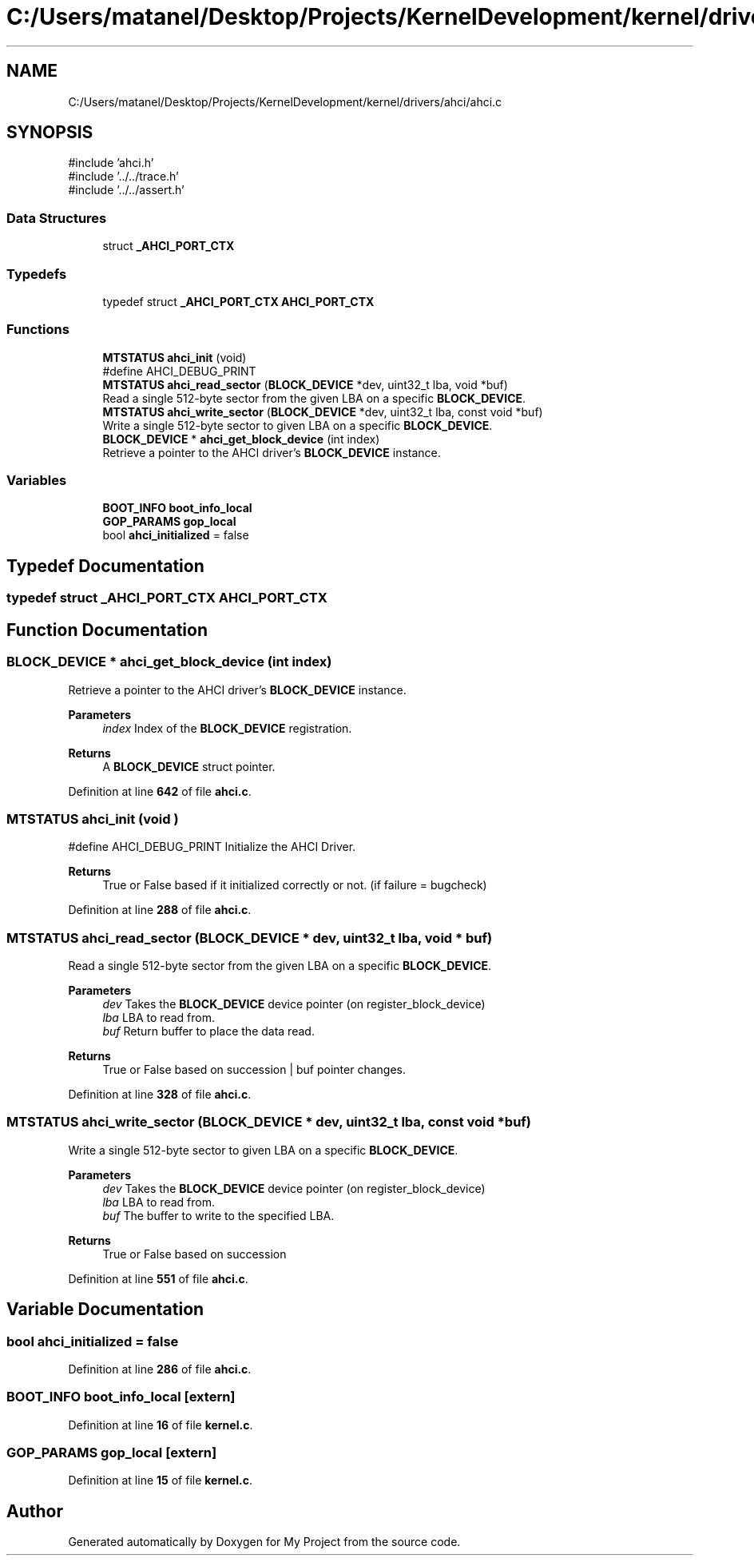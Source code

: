 .TH "C:/Users/matanel/Desktop/Projects/KernelDevelopment/kernel/drivers/ahci/ahci.c" 3 "My Project" \" -*- nroff -*-
.ad l
.nh
.SH NAME
C:/Users/matanel/Desktop/Projects/KernelDevelopment/kernel/drivers/ahci/ahci.c
.SH SYNOPSIS
.br
.PP
\fR#include 'ahci\&.h'\fP
.br
\fR#include '\&.\&./\&.\&./trace\&.h'\fP
.br
\fR#include '\&.\&./\&.\&./assert\&.h'\fP
.br

.SS "Data Structures"

.in +1c
.ti -1c
.RI "struct \fB_AHCI_PORT_CTX\fP"
.br
.in -1c
.SS "Typedefs"

.in +1c
.ti -1c
.RI "typedef struct \fB_AHCI_PORT_CTX\fP \fBAHCI_PORT_CTX\fP"
.br
.in -1c
.SS "Functions"

.in +1c
.ti -1c
.RI "\fBMTSTATUS\fP \fBahci_init\fP (void)"
.br
.RI "#define AHCI_DEBUG_PRINT "
.ti -1c
.RI "\fBMTSTATUS\fP \fBahci_read_sector\fP (\fBBLOCK_DEVICE\fP *dev, uint32_t lba, void *buf)"
.br
.RI "Read a single 512-byte sector from the given LBA on a specific \fBBLOCK_DEVICE\fP\&. "
.ti -1c
.RI "\fBMTSTATUS\fP \fBahci_write_sector\fP (\fBBLOCK_DEVICE\fP *dev, uint32_t lba, const void *buf)"
.br
.RI "Write a single 512-byte sector to given LBA on a specific \fBBLOCK_DEVICE\fP\&. "
.ti -1c
.RI "\fBBLOCK_DEVICE\fP * \fBahci_get_block_device\fP (int index)"
.br
.RI "Retrieve a pointer to the AHCI driver's \fBBLOCK_DEVICE\fP instance\&. "
.in -1c
.SS "Variables"

.in +1c
.ti -1c
.RI "\fBBOOT_INFO\fP \fBboot_info_local\fP"
.br
.ti -1c
.RI "\fBGOP_PARAMS\fP \fBgop_local\fP"
.br
.ti -1c
.RI "bool \fBahci_initialized\fP = false"
.br
.in -1c
.SH "Typedef Documentation"
.PP 
.SS "typedef struct \fB_AHCI_PORT_CTX\fP \fBAHCI_PORT_CTX\fP"

.SH "Function Documentation"
.PP 
.SS "\fBBLOCK_DEVICE\fP * ahci_get_block_device (int index)"

.PP
Retrieve a pointer to the AHCI driver's \fBBLOCK_DEVICE\fP instance\&. 
.PP
\fBParameters\fP
.RS 4
\fIindex\fP Index of the \fBBLOCK_DEVICE\fP registration\&.
.RE
.PP
\fBReturns\fP
.RS 4
A \fBBLOCK_DEVICE\fP struct pointer\&.
.RE
.PP

.PP
Definition at line \fB642\fP of file \fBahci\&.c\fP\&.
.SS "\fBMTSTATUS\fP ahci_init (void )"

.PP
#define AHCI_DEBUG_PRINT Initialize the AHCI Driver\&.

.PP
\fBReturns\fP
.RS 4
True or False based if it initialized correctly or not\&. (if failure = bugcheck)
.RE
.PP

.PP
Definition at line \fB288\fP of file \fBahci\&.c\fP\&.
.SS "\fBMTSTATUS\fP ahci_read_sector (\fBBLOCK_DEVICE\fP * dev, uint32_t lba, void * buf)"

.PP
Read a single 512-byte sector from the given LBA on a specific \fBBLOCK_DEVICE\fP\&. 
.PP
\fBParameters\fP
.RS 4
\fIdev\fP Takes the \fBBLOCK_DEVICE\fP device pointer (on register_block_device)
.br
\fIlba\fP LBA to read from\&.
.br
\fIbuf\fP Return buffer to place the data read\&.
.RE
.PP
\fBReturns\fP
.RS 4
True or False based on succession | buf pointer changes\&.
.RE
.PP

.PP
Definition at line \fB328\fP of file \fBahci\&.c\fP\&.
.SS "\fBMTSTATUS\fP ahci_write_sector (\fBBLOCK_DEVICE\fP * dev, uint32_t lba, const void * buf)"

.PP
Write a single 512-byte sector to given LBA on a specific \fBBLOCK_DEVICE\fP\&. 
.PP
\fBParameters\fP
.RS 4
\fIdev\fP Takes the \fBBLOCK_DEVICE\fP device pointer (on register_block_device)
.br
\fIlba\fP LBA to read from\&.
.br
\fIbuf\fP The buffer to write to the specified LBA\&.
.RE
.PP
\fBReturns\fP
.RS 4
True or False based on succession
.RE
.PP

.PP
Definition at line \fB551\fP of file \fBahci\&.c\fP\&.
.SH "Variable Documentation"
.PP 
.SS "bool ahci_initialized = false"

.PP
Definition at line \fB286\fP of file \fBahci\&.c\fP\&.
.SS "\fBBOOT_INFO\fP boot_info_local\fR [extern]\fP"

.PP
Definition at line \fB16\fP of file \fBkernel\&.c\fP\&.
.SS "\fBGOP_PARAMS\fP gop_local\fR [extern]\fP"

.PP
Definition at line \fB15\fP of file \fBkernel\&.c\fP\&.
.SH "Author"
.PP 
Generated automatically by Doxygen for My Project from the source code\&.
